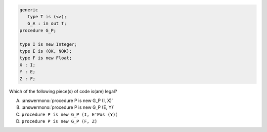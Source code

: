 ..
    This file is auto-generated from the quiz template, it should not be modified
    directly. Read README.md for more information.

.. code:: Ada

       generic
          type T is (<>);
          G_A : in out T;
       procedure G_P;
    
       type I is new Integer;
       type E is (OK, NOK);
       type F is new Float;
       X : I;
       Y : E;
       Z : F;

Which of the following piece(s) of code is(are) legal?

A. :answermono:`procedure P is new G_P (I, X)`
B. :answermono:`procedure P is new G_P (E, Y)`
C. ``procedure P is new G_P (I, E'Pos (Y))``
D. ``procedure P is new G_P (F, Z)``
